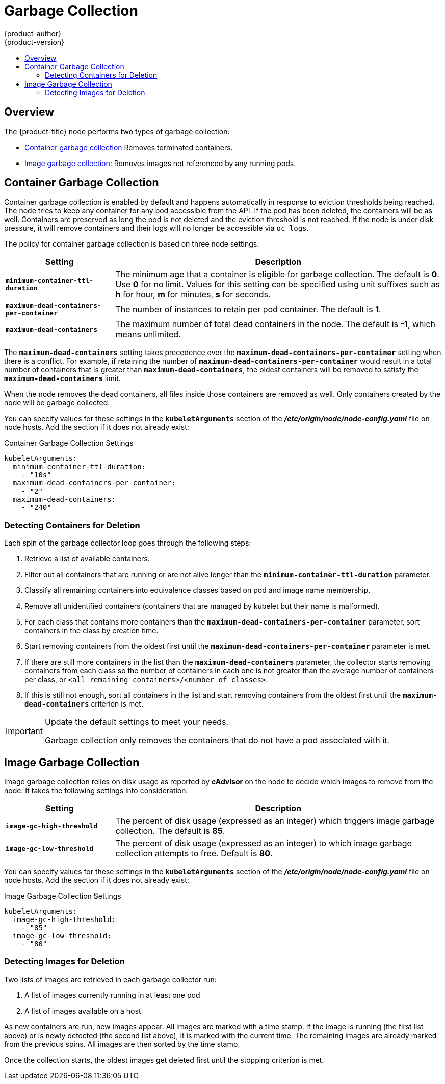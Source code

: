 [[admin-guide-garbage-collection]]
= Garbage Collection
{product-author}
{product-version}
:data-uri:
:icons:
:experimental:
:toc: macro
:toc-title:

toc::[]

== Overview

The {product-title} node performs two types of garbage collection:

* xref:container-garbage-collection[Container garbage collection] Removes
terminated containers.
* xref:image-garbage-collection[Image garbage collection]: Removes images not
referenced by any running pods.

[[container-garbage-collection]]
== Container Garbage Collection

Container garbage collection is enabled by default and happens automatically in
response to eviction thresholds being reached. The node tries to keep any
container for any pod accessible from the API. If the pod has been deleted, the
containers will be as well. Containers are preserved as long the pod is not
deleted and the eviction threshold is not reached. If the node is under disk
pressure, it will remove containers and their logs will no longer be accessible
via `oc logs`.

The policy for container garbage collection is based on three node settings:

[options="header",cols="1,3"]
|===

|Setting |Description

|`*minimum-container-ttl-duration*`
|The minimum age that a container is eligible for garbage collection. The
default is *0*. Use *0* for no limit. Values for this setting can be
specified using unit suffixes such as *h* for hour, *m* for minutes, *s* for seconds.

|`*maximum-dead-containers-per-container*`
|The number of instances to retain per pod container. The default is *1*.

|`*maximum-dead-containers*`
|The maximum number of total dead containers in the node. The default is *-1*, which means unlimited.
|===

The `*maximum-dead-containers*` setting takes precedence over the
`*maximum-dead-containers-per-container*` setting when there is a conflict. For
example, if retaining the number of `*maximum-dead-containers-per-container*`
would result in a total number of containers that is greater than
`*maximum-dead-containers*`, the oldest containers will be removed to satisfy
the `*maximum-dead-containers*` limit.

When the node removes the dead containers, all files inside those containers are
removed as well. Only containers created by the node will be garbage collected.

You can specify values for these settings in the `*kubeletArguments*` section of
the *_/etc/origin/node/node-config.yaml_* file on node hosts. Add the section if
it does not already exist:

.Container Garbage Collection Settings
[source,yaml]
----
kubeletArguments:
  minimum-container-ttl-duration:
    - "10s"
  maximum-dead-containers-per-container:
    - "2"
  maximum-dead-containers:
    - "240"
----

[[detecting-containers-for-deletion]]
=== Detecting Containers for Deletion

ifdef::openshift-origin[]
[NOTE]
====
Currently, Docker and rkt are supported. The following only applies to Docker;
rkt has its own garbage collection.
====
endif::[]

Each spin of the garbage collector loop goes through the following steps:

1. Retrieve a list of available containers.
2. Filter out all containers that are running or are not alive longer than
the `*minimum-container-ttl-duration*` parameter.
3. Classify all remaining containers into equivalence classes based on pod and image name membership.
4. Remove all unidentified containers (containers that are managed by kubelet but their name is malformed).
5. For each class that contains more containers than the
`*maximum-dead-containers-per-container*` parameter, sort containers in the class by
creation time.
6. Start removing containers from the oldest first until the
`*maximum-dead-containers-per-container*` parameter is met.
7. If there are still more containers in the list than the
`*maximum-dead-containers*` parameter, the collector starts removing containers
from each class so the number of containers in each one is not greater than the
average number of containers per class, or
`<all_remaining_containers>/<number_of_classes>`.
8. If this is still not enough, sort all containers in the list and start
removing containers from the oldest first until the `*maximum-dead-containers*`
criterion is met.

[IMPORTANT]
====
Update the default settings to meet your needs.

Garbage collection only removes the containers that do not have a pod associated
with it.
====

[[image-garbage-collection]]
== Image Garbage Collection

Image garbage collection relies on disk usage as reported by *cAdvisor* on the
node to decide which images to remove from the node. It takes the following
settings into consideration:

[options="header",cols="1,3"]
|===

|Setting |Description

|`*image-gc-high-threshold*`
|The percent of disk usage (expressed as an integer) which triggers image
garbage collection. The default is *85*.

|`*image-gc-low-threshold*`
|The percent of disk usage (expressed as an integer) to which image garbage
collection attempts to free. Default is *80*.
|===

You can specify values for these settings in the `*kubeletArguments*` section of
the *_/etc/origin/node/node-config.yaml_* file on node hosts. Add the section if
it does not already exist:

.Image Garbage Collection Settings
[source,yaml]
----
kubeletArguments:
  image-gc-high-threshold:
    - "85"
  image-gc-low-threshold:
    - "80"
----

[[detecting-images-for-deletion]]
=== Detecting Images for Deletion

Two lists of images are retrieved in each garbage collector run:

1. A list of images currently running in at least one pod
2. A list of images available on a host

As new containers are run, new images appear. All images are marked with a time
stamp. If the image is running (the first list above) or is newly detected (the
second list above), it is marked with the current time. The remaining images are
already marked from the previous spins. All images are then sorted by the time
stamp.

Once the collection starts, the oldest images get deleted first until the
stopping criterion is met.
